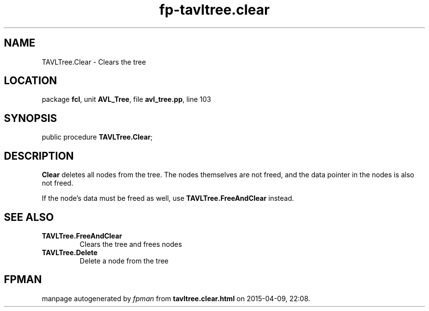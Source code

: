 .\" file autogenerated by fpman
.TH "fp-tavltree.clear" 3 "2014-03-14" "fpman" "Free Pascal Programmer's Manual"
.SH NAME
TAVLTree.Clear - Clears the tree
.SH LOCATION
package \fBfcl\fR, unit \fBAVL_Tree\fR, file \fBavl_tree.pp\fR, line 103
.SH SYNOPSIS
public procedure \fBTAVLTree.Clear\fR;
.SH DESCRIPTION
\fBClear\fR deletes all nodes from the tree. The nodes themselves are not freed, and the data pointer in the nodes is also not freed.

If the node's data must be freed as well, use \fBTAVLTree.FreeAndClear\fR instead.


.SH SEE ALSO
.TP
.B TAVLTree.FreeAndClear
Clears the tree and frees nodes
.TP
.B TAVLTree.Delete
Delete a node from the tree

.SH FPMAN
manpage autogenerated by \fIfpman\fR from \fBtavltree.clear.html\fR on 2015-04-09, 22:08.

